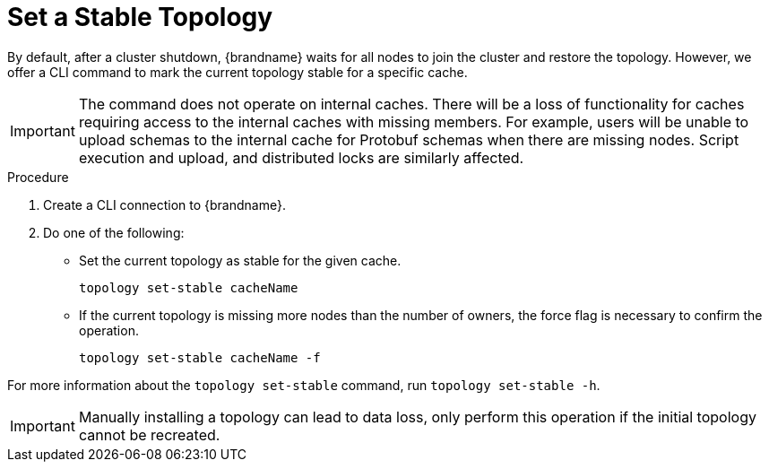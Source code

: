 [id='cli-set-topology-caches_{context}']
= Set a Stable Topology

By default, after a cluster shutdown, {brandname} waits for all nodes to join the cluster and restore the topology.
However, we offer a CLI command to mark the current topology stable for a specific cache.

[IMPORTANT]
====
The command does not operate on internal caches. There will be a loss of functionality for caches requiring access to the internal caches with missing members. For example, users will be unable to upload schemas to the internal cache for Protobuf schemas when there are missing nodes. Script execution and upload, and distributed locks are similarly affected.
====

.Procedure

. Create a CLI connection to {brandname}.
. Do one of the following:
+
* Set the current topology as stable for the given cache.
+
[source,options="nowrap",subs=attributes+]
----
topology set-stable cacheName
----
+
* If the current topology is missing more nodes than the number of owners, the force flag is necessary to confirm the operation.
+
[source,options="nowrap",subs=attributes+]
----
topology set-stable cacheName -f
----

For more information about the [command]`topology set-stable` command, run [command]`topology set-stable -h`.

[IMPORTANT]
====
Manually installing a topology can lead to data loss, only perform this operation if the initial topology cannot be recreated.
====
